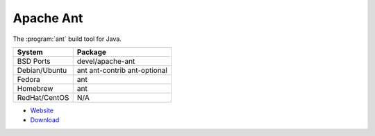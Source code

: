 .. _pkg_ant:

Apache Ant
----------

The :program:`ant` build tool for Java.

+------------------+------------------------------+
| System           | Package                      |
+==================+==============================+
| BSD Ports        | devel/apache-ant             |
+------------------+------------------------------+
| Debian/Ubuntu    | ant ant-contrib ant-optional |
+------------------+------------------------------+
| Fedora           | ant                          |
+------------------+------------------------------+
| Homebrew         | ant                          |
+------------------+------------------------------+
| RedHat/CentOS    | N/A                          |
+------------------+------------------------------+

- `Website <http://ant.apache.org/>`__
- `Download <http://ant.apache.org/bindownload.cgi>`__
